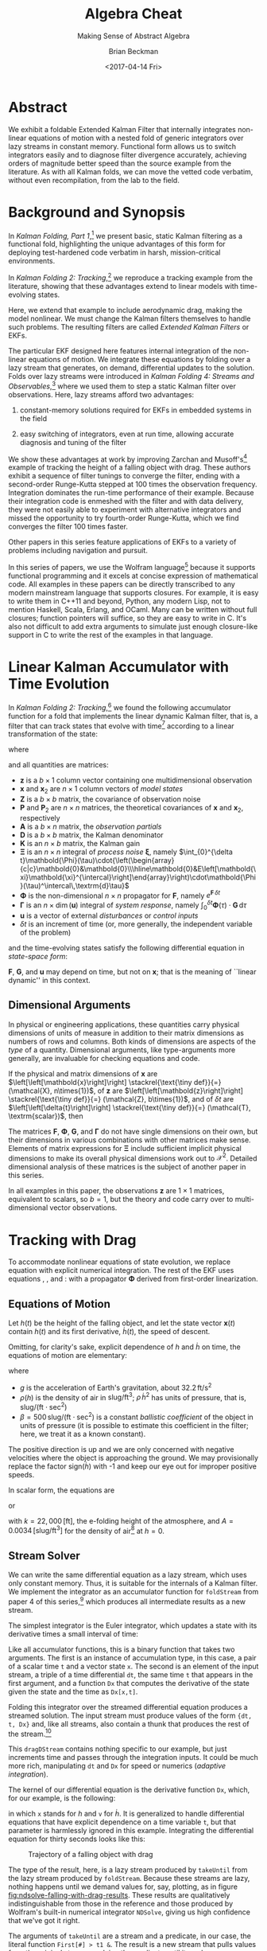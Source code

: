 #+TITLE: Algebra Cheat
#+SUBTITLE: Making Sense of Abstract Algebra
#+AUTHOR: Brian Beckman
#+DATE: <2017-04-14 Fri>
#+EMAIL: bc.beckman@gmail.com
#+OPTIONS: ':t *:t -:t ::t <:t H:3 \n:nil ^:t arch:headline author:t c:nil
#+OPTIONS: d:(not "LOGBOOK") date:t e:t email:nil f:t inline:t
#+OPTIONS: num:t p:nil pri:nil stat:t tags:t tasks:t tex:t timestamp:t toc:t
#+OPTIONS: todo:t |:t
#+SELECT_TAGS: export
#+STARTUP: indent
#+LaTeX_CLASS_OPTIONS: [10pt,oneside,x11names]
#+LaTeX_HEADER: \usepackage{geometry}
#+LaTeX_HEADER: \usepackage{amsmath}
#+LaTeX_HEADER: \usepackage{amssymb}
#+LaTeX_HEADER: \usepackage{amsfonts}
#+LaTeX_HEADER: \usepackage{palatino}
#+LaTeX_HEADER: \usepackage{siunitx}
#+LaTeX_HEADER: \usepackage{esdiff}
#+LaTeX_HEADER: \usepackage{xfrac}
#+LaTeX_HEADER: \usepackage{nicefrac}
#+LaTeX_HEADER: \usepackage{faktor}
#+LaTeX_HEADER: \usepackage[euler-digits,euler-hat-accent]{eulervm}
#+OPTIONS: toc:2

* COMMENT Preliminaries

This section is just about setting up org-mode. It shouldn't export to the
typeset PDF and HTML.

#+BEGIN_SRC emacs-lisp :exports results none
  (defun update-equation-tag ()
    (interactive)
    (save-excursion
      (goto-char (point-min))
      (let ((count 1))
        (while (re-search-forward "\\tag{\\([0-9]+\\)}" nil t)
          (replace-match (format "%d" count) nil nil nil 1)
          (setq count (1+ count))))))
  (update-equation-tag)
  (setq org-confirm-babel-evaluate nil)
  (org-babel-map-src-blocks nil (org-babel-remove-result))
  (slime)
#+END_SRC

#+RESULTS:
: #<buffer *inferior-lisp*>

* Abstract

We exhibit a foldable Extended Kalman Filter that internally integrates
non-linear equations of motion with a nested fold of generic
integrators over lazy streams in constant memory.
Functional form allows us to switch integrators easily and to diagnose filter
divergence accurately, achieving orders of magnitude better speed than
the source example from the literature. As with all Kalman folds, we can move
the vetted code verbatim, without even recompilation, from the lab to the field.

* Background and Synopsis

In /Kalman Folding, Part 1/,[fn:klfl] we present basic, static Kalman filtering
as a functional fold, highlighting the unique advantages of this form for
deploying test-hardened code verbatim in harsh, mission-critical environments.

In /Kalman Folding 2: Tracking/,[fn:klf2] we reproduce a tracking example from
the literature, showing that these advantages extend to linear
models with time-evolving states. 

Here, we extend that example to include aerodynamic drag, making the model
nonlinear. We must change the Kalman filters themselves to handle such problems.
The resulting filters are called /Extended Kalman Filters/ or EKFs.

The particular EKF designed here features internal integration of the non-linear
equations of motion. We integrate these equations by folding over a lazy stream
that generates, on demand, differential updates to the solution. Folds over lazy
streams were introduced in /Kalman Folding 4: Streams and Observables/,[fn:klf4]
where we used them to step a static Kalman filter over observations. Here,
lazy streams afford two advantages:

1. constant-memory solutions
   required for EKFs in embedded systems in the field

2. easy switching of integrators, even at run time, allowing accurate diagnosis and
   tuning of the filter

We show these advantages at work by improving Zarchan and Musoff's[fn:zarc]
example of tracking the height of a falling object with drag. These authors
exhibit a sequence of filter tunings to converge the filter, ending with a
second-order Runge-Kutta stepped at $100$ times the observation frequency.
Integration dominates the run-time performance of their example. Because their
integration code is enmeshed with the filter and with data delivery, they were
not easily able to experiment with alternative integrators and missed the
opportunity to try fourth-order Runge-Kutta, which we find converges the filter
$100$ times faster. 

Other papers in this series feature applications of EKFs to a variety of
problems including navigation and pursuit.

In this series of papers, we use the Wolfram language[fn:wolf] because it
supports functional programming and it excels
at concise expression of mathematical code. All examples in these papers can be
directly transcribed to any modern mainstream language that supports closures.
For example, it is easy to write them in C++11 and beyond, Python, any modern
Lisp, not to mention Haskell, Scala, Erlang, and OCaml. Many can be written
without full closures; function pointers will suffice, so they are easy to write
in C. It's also not difficult to add extra arguments to simulate just enough
closure-like support in C to write the rest of the examples in that language.

* Linear Kalman Accumulator with Time Evolution

In /Kalman Folding 2: Tracking/,[fn:klf2] we found the following
accumulator function for a fold that implements the linear
dynamic Kalman filter, that is, a filter that can track states that evolve with
time[fn:time] according to a linear transformation of the state:

#+BEGIN_LaTeX
\begin{equation}
\label{eqn:kalman-dynamic-cume-definition}
\begin{matrix}
\textrm{kalmanDynamic}
\left(
\left\{
\mathbold{x},
\mathbold{P}
\right\},
\left\{
\mathbold{Z},
\mathbold{\Xi},
\mathbold{\Phi},
\mathbold{\Gamma},
\mathbold{u},
\mathbold{A},
\mathbold{z}
\right\}
\right) = \\
\begin{Bmatrix}
\mathbold{ x }_{ 2 }+
\mathbold{ K }\,
\left(
\mathbold{ z }-
\mathbold{ A }\,
\mathbold{ x }_{ 2 }
\right), &
\mathbold{ P }_{ 2 }-
\mathbold{ K }\,
\mathbold{ D }\,
\mathbold{ K }^\intercal
\end{Bmatrix}
\end{matrix}
\end{equation}
#+END_LaTeX

\noindent where

#+BEGIN_LaTeX
\begin{align}
\label{eqn:state-propagation-equation}
\mathbold{ x }_{ 2 }
&=
\mathbold{ \Phi  }\,
\mathbold{ x }+
\mathbold{ \Gamma  }\,
\mathbold{ u } \\
\label{eqn:covariance-propagation-equation}
\mathbold{ P }_{ 2 }
&=
\mathbold{ \Xi  }+
\mathbold{ \Phi  }\,
\mathbold{ P }\,
\mathbold{ \Phi  }^{ \intercal  } \\
\label{eqn:kalman-gain-definition}
\mathbold{K}
&=
\mathbold{P}\,
\mathbold{A}^\intercal\,
\mathbold{D}^{-1} \\
\label{eqn:kalman-denominator-definition}
\mathbold{D}
&= \mathbold{Z} +
\mathbold{A}\,
\mathbold{P}\,
\mathbold{A}^\intercal
\end{align}
#+END_LaTeX

\noindent and all quantities are matrices:

- $\mathbold{z}$ is a  ${b}\times{1}$ column vector containing one multidimensional observation
- $\mathbold{x}$ and $\mathbold{x}_{2}$ are ${n}\times{1}$ column vectors of /model states/
- $\mathbold{Z}$ is a  ${b}\times{b}$ matrix, the covariance of
  observation noise
- $\mathbold{P}$ and $\mathbold{P}_2$ are ${n}\times{n}$ matrices, the theoretical
  covariances of $\mathbold{x}$ and $\mathbold{x}_2$, respectively
- $\mathbold{A}$ is a  ${b}\times{n}$ matrix, the /observation partials/
- $\mathbold{D}$ is a  ${b}\times{b}$ matrix, the Kalman denominator
- $\mathbold{K}$ is an ${n}\times{b}$ matrix, the Kalman gain
- $\mathbold{\Xi}$ is an $n\times{n}$ integral of /process
  noise/ $\mathbold{\xi}$, namely \newline \(\int_{0}^{\delta t}\mathbold{\Phi}(\tau)\cdot{\left(\begin{array}{c|c}\mathbold{0}&\mathbold{0}\\\hline\mathbold{0}&E\left[\mathbold{\xi}\mathbold{\xi}^{\intercal}\right]\end{array}\right)\cdot\mathbold{\Phi}(\tau)^\intercal\,\textrm{d}\tau}\)
- $\mathbold{\Phi}$ is the non-dimensional $n\times{n}$ propagator for $\mathbold{F}$, namely $e^{\mathbold{F}\,{\delta t}}$
- $\mathbold{\Gamma}$ is an $n\times{\dim(\mathbold{u})}$ integral of /system response/, namely \(\int_{0}^{\delta t}{\mathbold{\Phi}(\tau) \cdot \mathbold{G}\,\textrm{d}\tau}\)
- $\mathbold{u}$ is a vector of external /disturbances/ or /control inputs/
- $\delta{t}$ is an increment of time (or, more generally, the independent
  variable of the problem)

\noindent and the time-evolving states satisfy the following differential
equation in /state-space form/:

#+BEGIN_LaTeX
\begin{equation}
\label{eqn:state-space-form}
{\dot{\mathbold{x}}}=
\mathbold{F}\,\mathbold{x}+
\mathbold{G}\,\mathbold{u}+
\mathbold{\xi}
\end{equation}
#+END_LaTeX

\noindent  $\mathbold{F}$, $\mathbold{G}$, and $\mathbold{u}$ may depend
on time, but not on $\mathbold{x}$; that is the meaning of ``linear dynamic'' in
this context. 

#+BEGIN_COMMENT
In this paper, we relieve those restrictions
by explicitly integrating non-linear equations of motion and by using
Taylor-series approximations for the gain $\mathbold{K}$ and 
denominator $\mathbold{D}$ matrices. 
#+END_COMMENT

** Dimensional Arguments

In physical or engineering applications, these quantities carry physical
dimensions of units of measure in addition to their matrix dimensions as numbers
of rows and columns. Both kinds of dimensions are aspects of the /type/ of a
quantity. Dimensional arguments, like type-arguments more generally, are
invaluable for checking equations and code.

If the physical and matrix dimensions of 
$\mathbold{x}$ 
are
$\left[\left[\mathbold{x}\right]\right]
\stackrel{\text{\tiny def}}{=}
(\mathcal{X}, n\times{1})$,
of 
$\mathbold{z}$ 
are
$\left[\left[\mathbold{z}\right]\right]
\stackrel{\text{\tiny def}}{=}
(\mathcal{Z}, b\times{1})$, 
and of 
$\delta{t}$
are
$\left[\left[\delta{t}\right]\right]
\stackrel{\text{\tiny def}}{=}
(\mathcal{T}, \textrm{scalar})$, 
then

#+BEGIN_LaTeX
\begin{equation}
\label{eqn:dimensional-breakdown}
\begin{array}{lccccr}
\left[\left[\mathbold{Z}\right]\right]                                       &=& (&\mathcal{Z}^2            & b\times{b}&) \\
\left[\left[\mathbold{A}\right]\right]                                       &=& (&\mathcal{Z}/\mathcal{X}  & b\times{n}&) \\
\left[\left[\mathbold{P}\right]\right]                                       &=& (&\mathcal{X}^2            & n\times{n}&) \\
\left[\left[\mathbold{A}\,\mathbold{P}\,\mathbold{A}^\intercal\right]\right] &=& (&\mathcal{Z}^2            & b\times{b}&) \\
\left[\left[\mathbold{D}\right]\right]                                       &=& (&\mathcal{Z}^2            & b\times{b}&) \\
\left[\left[\mathbold{P}\,\mathbold{A}^\intercal\right]\right]               &=& (&\mathcal{X}\,\mathcal{Z} & n\times{b}&) \\
\left[\left[\mathbold{K}\right]\right]                                       &=& (&\mathcal{X}/\mathcal{Z}  & n\times{b}&) \\
\left[\left[\mathbold{F}\,\mathbold{x}\right]\right]                         &=& (&\mathcal{X}/\mathcal{T}  & n\times{n}&) \\
\left[\left[\mathbold{\Phi}\,\mathbold{x}\right]\right]                      &=& (&\mathcal{X}              & n\times{n}&) \\
\left[\left[\mathbold{G}\,\mathbold{u}\right]\right]                         &=& (&\mathcal{X}/\mathcal{T}  & n\times{1}&) \\
\left[\left[\mathbold{\Gamma}\,\mathbold{u}\right]\right]                    &=& (&\mathcal{X}              & n\times{1}&) \\
\left[\left[\mathbold{\Xi}\right]\right]                                     &=& (&\mathcal{X}^2            & n\times{n}&) \\
\end{array}
\end{equation}
#+END_LaTeX

The matrices $\mathbold{F}$, $\mathbold{\Phi}$, $\mathbold{G}$, and
$\mathbold{\Gamma}$ do not have single dimensions on their own, but their
dimensions in various combinations with other matrices make sense. Elements of
matrix expressions for $\mathbold{\Xi}$ include sufficient implicit physical
dimensions to make its overall physical dimensions work out to $\mathcal{X}^2$.
Detailed dimensional analysis of these matrices is the subject of another paper
in this series.

\noindent In all examples in this paper, the observations $\mathbold{z}$ are
$1\times{1}$ matrices, equivalent to scalars, so $b=1$, but the theory and code
carry over to multi-dimensional vector observations.

* Tracking with Drag

To accommodate nonlinear equations of state evolution, we replace equation
\ref{eqn:state-propagation-equation} with explicit numerical integration. The
rest of the EKF uses equations \ref{eqn:covariance-propagation-equation},
\ref{eqn:kalman-gain-definition}, and \ref{eqn:kalman-denominator-definition}:
with a propagator $\mathbold{\Phi}$ derived from first-order linearization.

** Equations of Motion

Let $h(t)$ be the height of
the falling object, and let the state vector $\mathbold{x}(t)$ contain $h(t)$
and its first derivative, $\dot{h}(t)$, the speed of descent.

#+BEGIN_LaTeX
\begin{equation*}
\mathbold{x} = 
\begin{bmatrix} { h } (t) \\ \dot { h } (t) \end{bmatrix}
\end{equation*}
#+END_LaTeX

Omitting, for clarity's sake, explicit dependence of $h$ and $\dot{h}$ on time,
the equations of motion are elementary:

#+BEGIN_LaTeX
\begin{equation}
\label{eqn:equations-of-motion}
\begin{bmatrix} \dot { h } \\ \ddot { h }  \end{bmatrix}
=
\begin{bmatrix}
0 & 1 \\
0 & 0
\end{bmatrix}
\begin{bmatrix} h \\ \dot { h }  \end{bmatrix}
+
\begin{bmatrix} 0 \\ -1 - \textrm{sign}({\dot{h}})\,\rho(h)\,{{\dot{h}}^2}/(2\beta)
\end{bmatrix}
\begin{bmatrix} g \end{bmatrix}
\end{equation}
#+END_LaTeX

\noindent where 
- $g$ is the acceleration of Earth's gravitation, about
  $32.2\,\textrm{ft}/{\textrm{s}}^2$
- $\rho(h)$ is the density of air in $\textrm{slug}/{\textrm{ft}}^3$; $\rho\,{{\dot{h}}^2}$ has
  units of pressure, that is, $\textrm{slug}/(\textrm{ft}\cdot{\textrm{sec}^2})$
- $\beta = 500\,\textrm{slug}/(\textrm{ft}\cdot{\textrm{sec}^2})$
  is a constant /ballistic coefficient/  of the object in units of pressure (it
  is possible to estimate this coefficient in the filter; here, we
  treat it as a known constant). 

The positive direction is up and we are only concerned with negative velocities
where the object is approaching the ground. We may provisionally replace the
factor $\textrm{sign}({\dot{h}})$ with -1 and keep our eye out for improper
positive speeds. 

In scalar form, the equations are 

#+BEGIN_LaTeX
\begin{equation*}
\ddot { h }
=
g\left(\frac{\rho(h)\,{{\dot{h}}^2}}{2\beta}-1\right)
\end{equation*}
#+END_LaTeX

\noindent or 

#+BEGIN_LaTeX
\begin{equation}
\label{eqn:scalar-equations-of-motion}
\ddot { h }
=
g\left(\frac{A e^{h/k}\,{{\dot{h}}^2}}{2\beta}-1\right)
\end{equation}
#+END_LaTeX

\noindent 
with
$k=22,000\,\left[\textrm{ft}\right]$, the e-folding height of the atmosphere,
and \(A=0.0034\,[\textrm{slug}/{{\textrm{ft}}^3}]\) for the density of
air[fn:zerr] at $h=0$.

** Stream Solver

We can write the same differential equation as a lazy stream, which uses only
constant memory. Thus, it is suitable for the internals of a Kalman filter. We
implement the integrator as an accumulator function for ~foldStream~ from paper
4 of this series,[fn:klf4] which
produces all intermediate results as a new stream.

#+BEGIN_COMMENT
#+BEGIN_LaTeX
\begin{verbatim}
foldStream[f_, s_, Null[]] := (* acting on an empty stream *)
  {s, Null}; (* produces a singleton stream containing 's' *)
foldStream[f_, s_, {z_, thunk_}] :=
  (* pass a new thunk that recurses on the old thunk       *)
  {s, foldStream[f, f[s, z], thunk[]] &};
\end{verbatim}
#+END_LaTeX
#+END_COMMENT

The simplest integrator is the Euler integrator, which updates a state with its
derivative times a small interval of time: 

#+BEGIN_LaTeX
\begin{verbatim}
eulerAccumulator[{t_, x_}, {dt_, t_, Dx_}] :=
  {t + dt, x + dt Dx[x, t]};
\end{verbatim}
#+END_LaTeX

Like all accumulator functions, this is a binary function that takes two
arguments. The first is an instance of accumulation type, in this case, a
pair of a scalar time ~t~ and a vector state ~x~. The second is an element of
the input stream, a triple of a time differential ~dt~, the same time ~t~ that
appears in the first argument, and a function ~Dx~ that computes the derivative
of the state given the state and the time as ~Dx[x,t]~.

Folding this integrator over the streamed differential equation produces a
streamed solution. The input stream must produce values of the form 
~{dt, t, Dx}~ and, like all streams, also contain a thunk that produces the rest of the
stream.[fn:thnk]

#+BEGIN_LaTeX
\begin{verbatim}
dragDStream[Delta : {dt_, t_, Dx_}] :=
  {Delta, dragDStream[{dt, t + dt, Dx}] &};
\end{verbatim}
#+END_LaTeX

This ~dragDStream~ contains nothing specific to our example, but just increments
time and passes through the integration inputs. It could be much more rich,
manipulating ~dt~ and ~Dx~ for speed or numerics (/adaptive integration/).

The kernel of our differential equation is the derivative function ~Dx~, which,
for our example, is the following:

#+BEGIN_LaTeX
\begin{verbatim}
With[{g = 32.2, A = 0.0034, k = 22000., beta = 500.},
  dragD[{x_, v_}, t_] := {v, g (A Exp[-x/k] v^2/(2. beta) - 1)}];
\end{verbatim}
#+END_LaTeX

\noindent in which ~x~ stands for $h$ and ~v~ for $\dot{h}$. It is generalized
to handle differential equations that have explicit dependence on a time
variable ~t~, but that parameter is harmlessly ignored in this example.
Integrating the differential equation for thirty seconds looks like this:

#+BEGIN_LaTeX
\begin{verbatim}
(* constants and initial conditions *)
With[{x0 = 200000., v0 = -6000., t0 = 0., t1 = 30., dt = .1},
 takeUntil[
  foldStream[
   eulerAccumulator,
   {t0, {x0, v0}},
   dragDStream[{dt, t0, dragD}]
   ], First[#] > t1 &]] (* predicate on first elements of solution *)
\end{verbatim}
#+END_LaTeX

#+CAPTION: Trajectory of a falling object with drag
#+NAME: fig:ndsolve-falling-with-drag-results
[[file:NDSolveFallingWithDrag.png]]

The type of the result, here, is a lazy stream produced by ~takeUntil~ from the
lazy stream produced by ~foldStream~. Because these streams are lazy, nothing
happens until we demand values for, say, plotting, as in figure
[[fig:ndsolve-falling-with-drag-results]]. These results are qualitatively
indistinguishable from those in the reference and those produced by Wolfram's
built-in numerical integrator ~NDSolve~, giving us high confidence that we've
got it right.

The arguments of ~takeUntil~ are a stream and a predicate, in our case, the
literal function ~First[#] > t1 &~. The result is a new
stream that pulls values from the original stream, applying the predicate until
it produces ~True~. 

The implementations of ~foldStream~, ~takeUntil~ and other stream operators is
the subject of another paper in this series.

#+BEGIN_COMMENT
The implementation of ~takeUntil~ is in three overloads:

Given an empty stream and any predicate, produce the empty stream:

#+BEGIN_LaTeX
\begin{verbatim}
takeUntil[Null[], _] := Null[];
\end{verbatim}
#+END_LaTeX

Given a stream containing a value ~v~ and a tail ~thunk~, return the empty
stream if the predicate evaluates to ~True~:

#+BEGIN_LaTeX
\begin{verbatim}
takeUntil[{v_, thunk_}, predicate_] /; predicate[v] := Null[];
\end{verbatim}
#+END_LaTeX

Otherwise, recurse by invoking the ~thunk~ in the stream:

#+BEGIN_LaTeX
\begin{verbatim}
takeUntil[{v_, thunk_}, predicate_] :=
  {v, takeUntil[thunk[], predicate] &};
\end{verbatim}
#+END_LaTeX
#+END_COMMENT

** What's the Point?

The point of this style of integration is that we can change three aspects of
the integration independently of one another, leaving the others verbatim,
without even recompilation, because we have un-nested and /decomplected/[fn:hick] these aspects:
1. the integrator
2. potential manipulation of the time increment ~dt~ and derivative function ~Dx~
3. the internals of the derivative function ~Dx~

For example, should Euler integration prove inadequate, and it does, we can
easily substitute second- or fourth-order Runge-Kutta integrators. This turns
out to be crucial for a high-performance EKF in this example. The only
requirement on an integrator is that it must match the function signature or
type:

#+BEGIN_LaTeX
\begin{verbatim}
rk2Accumulator[{t_, x_}, {dt_, t_, Dx_}] :=
  With[{dx1 = dt Dx[x, t]},
   With[{dx2 = dt Dx[x + .5 dx1, t + .5 dt]},
    {t + dt, x + (dx1 + dx2)/2.}]];
rk4Accumulator[{t_, x_}, {dt_, t_, Dx_}] :=
  With[{dx1 = dt Dx[x, t]},
   With[{dx2 = dt Dx[x + .5 dx1, t + .5 dt]},
    With[{dx3 = dt Dx[x + .5 dx2, t + .5 dt]},
     With[{dx4 = dt Dx[x + dx3, t + dt]},
      {t + dt, x + (dx1 + 2. dx2 + 2. dx3 + dx4)/6.}]]]];
\end{verbatim}
#+END_LaTeX

Decomplecting these bits also makes them easier to review and verify by hand
because dependencies are lexically obvious, easier
to memorize and to find on a page.

** Gain and Covariance Updates

For gains and covariances, first-order linear approximations
suffice. If we write the non-linear equations in state-space form as
$\mathbold{\dot{x}}=f(\mathbold{x})$, then a Taylor series, to first order, yields

#+BEGIN_LaTeX
\begin{align}
\notag
\mathbold{\dot{x}} &= f(\mathbold{x}_0) + \mathbold{F}(\mathbold{x}_0)\cdot(\mathbold{x}-\mathbold{x}_0) \\
\notag
\Leftrightarrow\mathbold{\dot{x}} &= \mathbold{F}(\mathbold{x}_0)\cdot\mathbold{x} + \mathbold{\dot{x}}_0 - \mathbold{F}(\mathbold{x}_0)\cdot\mathbold{x}_0 
\end{align}
#+END_LaTeX

\noindent where $\mathbold{F}$ is the Jacobian matrix, 

#+BEGIN_LaTeX
\begin{equation}
\mathbold{F}
\left(
\mathbold{x}=\begin{bmatrix}h\\ \dot{h} \end{bmatrix}
\right) =
\begin{bmatrix}
\underset {  }{ \frac { \partial \dot { h }  }{ \partial h }  }  &
\underset {  }{ \frac { \partial \dot { h }  }{ \partial \dot { h }  }  }  \\
\frac { \partial \ddot { h }  }{ \partial h }  &
\frac { \partial \ddot { h }  }{ \partial \dot { h }  }
\end{bmatrix}
\end{equation}
#+END_LaTeX

\noindent and clearly fills the role played by $\mathbold{F}$ in the linear
state-space form, equation \ref{eqn:state-space-form}. Our linearized
system-dynamics matrix is

#+BEGIN_COMMENT
We linearize our equations to first order around small increments
$\Delta{h}$ and $\Delta{\dot{h}}$:

#+BEGIN_LaTeX
\begin{equation}
\begin{bmatrix} \Delta \dot { h } \\ \Delta \ddot { h }
\end{bmatrix}
=
\begin{bmatrix}
\underset {  }{ \frac { \partial \dot { h }  }{ \partial h }  }  &
\underset {  }{ \frac { \partial \dot { h }  }{ \partial \dot { h }  }  }  \\
\frac { \partial \ddot { h }  }{ \partial h }  &
\frac { \partial \ddot { h }  }{ \partial \dot { h }  }
\end{bmatrix}
\begin{bmatrix}
\Delta h \\ \Delta \dot { h }
\end{bmatrix} 
=
\mathbold{F}(\mathbold{x}=[h\,\dot{h}]^\intercal) \cdot
\begin{bmatrix}
\Delta h \\ \Delta \dot { h }
\end{bmatrix} 
\end{equation}
#+END_LaTeX

\noindent The matrix of partial derivatives is the Jacobian, the best linear
approximation to 
at any time, and fills the ro

\noindent and reason that the matrix of partial derivatives will advance the
state 
#+END_COMMENT

#+BEGIN_COMMENT
with
$k=22,000\,\left[\textrm{ft}\right]$, the e-folding height of the atmosphere,
and \(A=0.0034\,[\textrm{slug}/{{\textrm{ft}}^3}]\) for the density of
air[fn:zerr] at $h=0$,
#+END_COMMENT

#+BEGIN_LaTeX
\begin{equation}
\mathbold{F}(\mathbold{x}) =
\begin{bmatrix}
\underset {  }{ 0 }  &
\underset {  }{ 1 }  \\
\frac{-A g {\dot{h}}^2 e^{{h}/{k}}}{2 \beta  k}  &
\frac{A g {\dot{h}} e^{{h}/{k}}}{\beta }
\end{bmatrix}
\end{equation}
#+END_LaTeX

We need $\mathbold{\Phi}=e^{\mathbold{F}t}$ to propagate solutions forward,
because, if $\mathbold{\dot{x}}=\mathbold{F}\,\mathbold{x}$, then
$e^{\mathbold{F}t}\,\mathbold{x}$(t) effects a Taylor series. Again, to first
order,

#+BEGIN_LaTeX
\begin{align}
\notag
\mathbold{x}(t+\delta{t}) &= e^{\mathbold{F}\,\delta{t}}\,\mathbold{x}(t) \\
\label{eqn:expand-f}      &\approx \left(\mathbold{1} + \mathbold{F}\,\delta{t}\right)\,\mathbold{x}(t) \\
\notag                    &= \mathbold{x}(t) + \mathbold{F}\,\mathbold{x}(t)\,\delta{t} \\
\notag                    &\approx \mathbold{x}(t) + \mathbold{\dot{x}}(t)\,\delta{t}
\end{align}
#+END_LaTeX

\noindent We take
$\mathbold{\Phi}(\delta{t})=\mathbold{1}+\mathbold{F}\,\delta{t}$ for our
propagator matrix and  compute the gains and covariances as in equations
\ref{eqn:covariance-propagation-equation}, 
\ref{eqn:kalman-gain-definition}, and
\ref{eqn:kalman-denominator-definition}:

#+BEGIN_LaTeX
\begin{align}
\mathbold{P}
&\leftarrow
\mathbold{\Xi}+
\mathbold{\Phi}\,
\mathbold{P}\,
\mathbold{\Phi}^\intercal
\end{align}
#+END_LaTeX

\noindent where $\Xi$, integral of the process noise, is 

#+BEGIN_LaTeX
\begin{equation}
\left(\sigma_\xi\right)^2\cdot
\begin{bmatrix}
 \underset{}{\frac{{\delta t}^3}{3}}
&
 \underset{}{{{{\mathbold{F}_{22}}} {\delta t}^3}/{3}+\frac{{\delta t}^2}{2}}
\\
 {{{\mathbold{F}_{22}}} {\delta t}^3}/{3}+\frac{{\delta t}^2}{2} 
&
 {{{\mathbold{F}_{22}}}^2 {\delta t}^3}/{3}+{{\mathbold{F}_{22}}} {\delta t}^2+{\delta t}
\end{bmatrix}
\end{equation}
#+END_LaTeX

* The EKF

Though the following code block is bigger than we have seen in earlier papers in
this series, it is a
straight implementation of the notions explained above, highly modularized. The
block of code establishes one global symbol, ~EKFDrag~, which we tune and
analyze in the last section of this paper.

~With~ establishes numerical constants for the equations of motion.
~Module~ establishes local variables to hold the differential-equation kernel and
stream, and for the propagator matrix $\mathbold{\Phi}$ and process noise
$\mathbold{\Xi}$. 

#+BEGIN_LaTeX
\begin{verbatim}
With[{g = 32.2, A = 0.0034, k = 22000., beta = 500.},
 Module[{dragD, dragDStream, F21, F22, Phi, Xi},
\end{verbatim}
#+END_LaTeX

The following lines furnish implementations of these functions:

#+BEGIN_LaTeX
\begin{verbatim}
  (* x stands for h, v for hdot *)
  dragD[{x_, v_}, t_] := {v, g (A Exp[-x/k] v^2/(2. beta) - 1)};
  dragDStream[Delta : {dt_, t_, Dx_}] :=
    {Delta, dragDStream[{dt, t + dt, Dx}] &};
  F21[x_, v_] := -A Exp[-x/k] g v^2/(2. k beta);
  F22[x_, v_] := A Exp[-x/k] g v/beta;
  Phi[dt_, {x_, v_}] := {{1, dt}, {dt*F21[x, v], 1 + dt*F22[x, v]}};
  Xi[dt_, {x_, v_}] := With[{f = F22[x, v]},
    {{dt^3/3, (dt^2*(3 + 2*dt*f))/6}, {(dt^2*(3 + 2*dt*f))/6, 
      dt + dt^2*f + (dt^3*f^2)/3}}];
\end{verbatim}
#+END_LaTeX

The EKF itself is in the scope of these variables, and lambda lifts over 
1. $\sigma_\xi$, the constant standard deviation of the process noise
2. $\mathbold{Z}$, the constant observation-noise matrix
3. the integrator function, for instance ~eulerAccumulator~ or either of the
  Runge-Kutta integrators
4. the filter period ~fdt~
5. the internal integration period ~idt~
allowing independent tuning of all these parameters. Its accumulation type is
$\{\mathbold{x},\mathbold{P}\}$, as usual. Its observation type includes time
$t$ because the integrators are all generalized to include it, even though, in
our current example, the differential equations do not depend explicitly on the
time variable. It could be optimized out. The other members of the observation
packet are the usual partials matrix $\mathbold{A}$ and the observation itself
$\mathbold{z}$. This is standard Kalman folding as explained in the first paper
in this series.[fn:klf1]

The stream operator ~last~ forces the lazy integration stream to execute, albeit
in constant memory, until it picks up and returns the final value produced by
~takeUntil~. This composition of ~last~, ~takeUntil~, and ~foldStream~ performs
the EKF's high-precision replacement for the standard Kalman filter's update
equation \ref{eqn:state-propagation-equation}, operating at the integration
period ~idt~. The rest of the code implements equations
\ref{eqn:covariance-propagation-equation}, \ref{eqn:kalman-gain-definition}, and
\ref{eqn:kalman-denominator-definition} with the linearized propagator ~Phi~
operating at the filter period ~fdt~.

#+BEGIN_LaTeX
\begin{verbatim}
EKFDrag[sigmaXi_, Zeta_, integrator_, fdt_, idt_]
  [{x_, P_}, {t_, A_, z_}] :=
  Module[{x2, P2, D, K},
   x2 = last[takeUntil[foldStream[integrator, {t, x},
        dragDStream[{idt, t, dragD}]],
       First@# > t + fdt &]][[2]];
   P2 = sigmaXi^2 Xi[fdt, x] + Phi[fdt, x].P.Transpose[Phi[fdt, x]];
   D = Zeta + A.P2.Transpose[A];
   K = P2.Transpose[A].inv[D];
   {x2 + K.(z - A.x2), P2 - K.D.Transpose[K]}];
\end{verbatim}
#+END_LaTeX

* Tuning and Performance

Because we can tune five parameters of the filter independently, we can efficiently
explore the tuning space. The first task is to reproduce the author's results,
then to look for opportunities to improve them.

#+CAPTION: Euler integrator, ~idt~ \(= 0.1\) sec, \(\sigma_\zeta = 1000 \) ft
#+NAME: fig:euler-idt-point-1-zeta-1000
[[file:euler-idt-point-1-zeta-1000.png]]

Zarchan and Musoff report filter convergence and excellent speed for the Euler
integrator operating at a period of $0.1$ seconds, exactly the same as the
filter period, and a standard deviation of $1,000\,\textrm{ft}$ for observation
noise. We reproduce their results qualitatively in figure
[[fig:euler-idt-point-1-zeta-1000]], by folding ~EKFDrag~ over a lazy stream of
deterministically pseudorandom observations. The smoother lines represent
one-sigma theoretical covariance envelopes and the noisy dots represent five
iterations of the filter over faked data.

Figure [[fig:euler-idt-point-1-zeta-1000]] exhibits overall convergence, but there
are signs of trouble for times beyond $20$ sec. These are visually obvious, but
would be difficult to detect statistically. 

#+CAPTION: Euler integrator, ~idt~ \(= 0.1\) sec, \(\sigma_\zeta = 25 \) ft
#+NAME: fig:euler-idt-point-1-zeta-25
[[file:euler-idt-point-1-zeta-25.png]]

#+CAPTION: RK-2 integrator, ~idt~ \(= 0.001\) sec, \(\sigma_\zeta = 25 \) ft; also RK-4 integrator, ~idt~ \(= 0.1\) sec
#+NAME: fig:rk2-idt-point-001-zeta-25
[[file:rk2-idt-point-001-zeta-25.png]]

The authors report, and we concur, complete filter failure when the observation
standard deviation is reduced to $25$ feet, which forces the filter to rely much
more on the integrator than on the observations at higher times because it has
been told that the observations are reliable (low sigma). This interpretation is
confirmed by the squeezing of the covariance envelopes in figure
[[fig:euler-idt-point-1-zeta-25]]. The filter slavishly follows the integrator and
seems to accumulate its floating-point errors into bad estimates. A detailed
numerical analysis of this phenomenon is beyond the scope of this paper, but the
authors gain evidence that this is the case, and we concur, by moving to a
second-order Runge-Kutta integrator. They find, and we concur, that they must
move to an integration period of $0.001$ seconds, $100$ times slower, to regain
convergence. See figure [[fig:rk2-idt-point-001-zeta-25]].

We were able to restore the speed of the filter and produce results visually
indistinguishable from figure [[fig:rk2-idt-point-001-zeta-25]] with the
fourth-order Runge-Kutta integrator simply by feeding those parameters into
~EKFDrag~. Now suitably tuned, the filter can be deployed verbatim, without even
recompilation, in the field. We emphasize the importance of verbatim deployment,
as in the first paper in this series, because floating-point issues are
extremely sensitive to the slightest change. We have seen many cases where even
changing the order of operations by compiler optimizer flags or by targeting
different versions of the same processor family produce qualitatively different
results due to non-associativity of floating point math and accumulation
phenomena. 

We note in passing that Zarchan and Musoff also find, and we concur, that
increasing the order of the Taylor series for computing $\mathbold{\Phi}$ and
$\mathbold{\Xi}$ does not qualitatively improve the filter. That option might
become relevant and important at longer filter periods ~fdt~ or in other
applications.

* Concluding Remarks

The Extended Kalman Filter (EKF) typically handles non-linear problems by propagating
states with high-precision integration and propagating 
Kalman gain and state covariance by linear approximations. The benefits of
writing EKFs as folds over lazy streams include high modularity, allowing
efficient and accurate tuning and diagnosis, and the flexibility to deploy
fragile floating-point code verbatim, without even recompilation, from the lab
to the field.

[fn:affn] https://en.wikipedia.org/wiki/Affine_transformation
[fn:bars] Bar-Shalom, Yaakov, /et al/. Estimation with applications to tracking and navigation. New York: Wiley, 2001.
[fn:bier] http://tinyurl.com/h3jh4kt
[fn:bssl] https://en.wikipedia.org/wiki/Bessel's_correction
[fn:busi] https://en.wikipedia.org/wiki/Business_logic
[fn:cdot] We sometimes use the center dot or the $\times$ symbols to clarify
matrix multiplication. They have no other significance and we can always write
matrix multiplication just by juxtaposing the matrices.
[fn:clos] https://en.wikipedia.org/wiki/Closure_(computer_programming)
[fn:cold] This convention only models so-called /cold observables/, but it's enough to demonstrate Kalman's working over them.
[fn:cons] This is quite similar to the standard --- not  Wolfram's --- definition of a list as a pair of a value and of another list.
[fn:cova] We use the terms /covariance/ for matrices and /variance/ for scalars.
[fn:csoc] https://en.wikipedia.org/wiki/Separation_of_concerns
[fn:ctsc] https://en.wikipedia.org/wiki/Catastrophic_cancellation
[fn:dstr] http://tinyurl.com/ze6qfb3
[fn:elib] Brookner, Eli. Tracking and Kalman Filtering Made Easy, New York: Wiley, 1998. http://tinyurl.com/h8see8k
[fn:fldl] http://tinyurl.com/jmxsevr
[fn:fwik] https://en.wikipedia.org/wiki/Fold_%28higher-order_function%29
[fn:gama] https://en.wikipedia.org/wiki/Gauss%E2%80%93Markov_theorem
[fn:hick] ``Decomplecting'' is a term coined by Rich Hickey for un-braiding and
un-nesting bits of software.
[fn:intr] http://introtorx.com/
[fn:jplg] JPL Geodynamics Program http://www.jpl.nasa.gov/report/1981.pdf
[fn:just] justified by the fact that $\mathbold{D}$ is a diagonal
matrix that commutes with all other products, therefore its left and right
inverses are equal and can be written as a reciprocal; in fact, $\mathbold{D}$
is a $1\times{1}$ matrix --- effectively a scalar --- in all examples in this paper
[fn:klde] B. Beckman, /Kalman Folding 3: Derivations/, http://vixra.org/abs/1607.0059.
[fn:klf1] B. Beckman, /Kalman Folding, Part 1/, http://vixra.org/abs/1606.0328.
[fn:klf2] B. Beckman, /Kalman Folding 2: Tracking and System Dynamics/, http://vixra.org/abs/1606.0348.
[fn:klf3] B. Beckman, /Kalman Folding 3: Derivations/, http://vixra.org/abs/1607.0059.
[fn:klf4] B. Beckman, /Kalman Folding 4: Streams and Observables/, to appear.
[fn:klfl] B. Beckman, /Kalman Folding, Part 1/, http://vixra.org/abs/1606.0328.
[fn:klfl] B. Beckman, /Kalman Folding, Part 1/, to appear.
[fn:layi] https://en.wikipedia.org/wiki/Fundamental_theorem_of_software_engineering
[fn:lmbd] Many languages use the keyword /lambda/ for such expressions; Wolfram
uses the name /Function/.
[fn:lmlf] https://en.wikipedia.org/wiki/Lambda_lifting
[fn:lols] Let Over Lambda
[fn:lssq] https://en.wikipedia.org/wiki/Least_squares
[fn:ltis] http://tinyurl.com/hhhcgca
[fn:matt] https://www.cs.kent.ac.uk/people/staff/dat/miranda/whyfp90.pdf
[fn:mcmc] https://en.wikipedia.org/wiki/Particle_filter
[fn:musc] http://www1.cs.dartmouth.edu/~doug/music.ps.gz
[fn:ndim] https://en.wikipedia.org/wiki/Nondimensionalization
[fn:patt] http://tinyurl.com/j5jzy69
[fn:pseu] http://tinyurl.com/j8gvlug
[fn:rasp] http://www.wolfram.com/raspberry-pi/
[fn:rcrn] https://en.wikipedia.org/wiki/Recurrence_relation
[fn:rsfr] http://rosettacode.org/wiki/Loops/Foreach
[fn:rxbk] http://www.introtorx.com/content/v1.0.10621.0/07_Aggregation.html
[fn:scan] and of Haskell's scans and folds, and Rx's scans and folds, /etc./
[fn:scla] http://tinyurl.com/hhdot36
[fn:scnd] A state-space form containing a position and derivative is commonplace
in second-order dynamics like Newton's Second Law. We usually employ state-space
form to reduce \(n\)-th-order differential equations to first-order differential
equations by stacking the dependent variable on $n-1$ of its derivatives in the
state vector.
[fn:scnl] http://learnyouahaskell.com/higher-order-functions
[fn:stsp] https://en.wikipedia.org/wiki/State-space_representation
[fn:thnk] Wolfram's ampersand postfix operator can covert its operand into a thunk.
[fn:time] In most applications, the independent variable is physical time,
however, it need not be. For convenience, we use the term /time/ to mean /the independent variable of the problem/ simply because it is shorter to write. 
[fn:uncl] The initial uncial (lower-case) letter signifies that /we/ wrote this function; it wasn't supplied by Wolfram.
[fn:wfld] http://reference.wolfram.com/language/ref/FoldList.html?q=FoldList
[fn:wlf1] http://tinyurl.com/nfz9fyo
[fn:wlf2] http://rebcabin.github.io/blog/2013/02/04/welfords-better-formula/
[fn:wolf] http://reference.wolfram.com/language/
[fn:zarc] Zarchan and Musoff, /Fundamentals of Kalman Filtering, A Practical
Approach, Fourth Edition/, Ch. 4
[fn:zerr] Zarchan and Musoff, on page 228, report $0.0034$ for the density of air in
$\textrm{slug}/\textrm{ft}^3$ at the surface; we believe the correct
value is about $0.00242$ but continue with $0.0034$ for comparison's sake.


